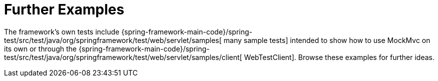 [[spring-mvc-test-server-resources]]
= Further Examples
:page-section-summary-toc: 1

The framework's own tests include
{spring-framework-main-code}/spring-test/src/test/java/org/springframework/test/web/servlet/samples[
many sample tests] intended to show how to use MockMvc on its own or through the
{spring-framework-main-code}/spring-test/src/test/java/org/springframework/test/web/servlet/samples/client[
WebTestClient]. Browse these examples for further ideas.


